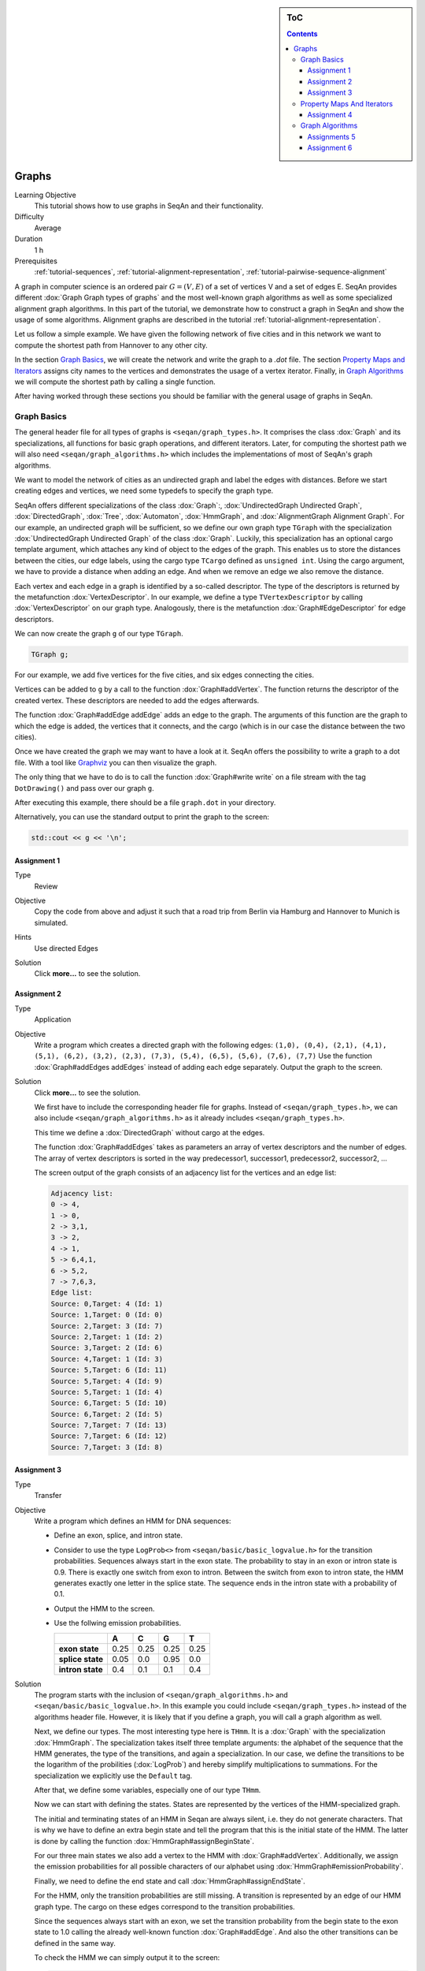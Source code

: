 .. sidebar:: ToC

   .. contents::


.. _tutorial-graphs:

Graphs
------

Learning Objective
  This tutorial shows how to use graphs in SeqAn and their functionality.

Difficulty
  Average

Duration
  1 h

Prerequisites
  :ref:`tutorial-sequences`, :ref:`tutorial-alignment-representation`, :ref:`tutorial-pairwise-sequence-alignment`

A graph in computer science is an ordered pair :math:`G = (V, E)` of a set of vertices V and a set of edges E.
SeqAn provides different :dox:`Graph Graph types of graphs` and the most well-known graph algorithms as well as some specialized alignment graph algorithms.
In this part of the tutorial, we demonstrate how to construct a graph in SeqAn and show the usage of some algorithms.
Alignment graphs are described in the tutorial :ref:`tutorial-alignment-representation`.

Let us follow a simple example.
We have given the following network of five cities and in this network we want to compute the shortest path from Hannover to any other city.

.. image:: graph_cities.jpg
   :align: center
   :width: 240px

In the section `Graph Basics`_, we will create the network and write the graph to a `.dot` file.
The section `Property Maps and Iterators`_ assigns city names to the vertices and demonstrates the usage of a vertex iterator.
Finally, in `Graph Algorithms`_ we will compute the shortest path by calling a single function.

After having worked through these sections you should be familiar with the general usage of graphs in SeqAn.

Graph Basics
~~~~~~~~~~~~

The general header file for all types of graphs is ``<seqan/graph_types.h>``.
It comprises the class :dox:`Graph` and its specializations, all functions for basic graph operations, and different iterators.
Later, for computing the shortest path we will also need ``<seqan/graph_algorithms.h>`` which includes the implementations of most of SeqAn's graph algorithms.

.. includefrags:: core/demos/tutorial/graph/graph_dijkstra.cpp
   :fragment: includes

We want to model the network of cities as an undirected graph and label the edges with distances.
Before we start creating edges and vertices, we need some typedefs to specify the graph type.

SeqAn offers different specializations of the class :dox:`Graph`:, :dox:`UndirectedGraph Undirected Graph`, :dox:`DirectedGraph`, :dox:`Tree`, :dox:`Automaton`, :dox:`HmmGraph`, and :dox:`AlignmentGraph Alignment Graph`.
For our example, an undirected graph will be sufficient, so we define our own graph type ``TGraph`` with the specialization :dox:`UndirectedGraph Undirected Graph` of the class :dox:`Graph`.
Luckily, this specialization has an optional cargo template argument, which attaches any kind of object to the edges of the graph.
This enables us to store the distances between the cities, our edge labels, using the cargo type ``TCargo`` defined as ``unsigned int``.
Using the cargo argument, we have to provide a distance when adding an edge.
And when we remove an edge we also remove the distance.

.. includefrags:: core/demos/tutorial/graph/graph_dijkstra.cpp
   :fragment: main-typedefs

Each vertex and each edge in a graph is identified by a so-called descriptor.
The type of the descriptors is returned by the metafunction :dox:`VertexDescriptor`.
In our example, we define a type ``TVertexDescriptor`` by calling :dox:`VertexDescriptor` on our graph type.
Analogously, there is the metafunction :dox:`Graph#EdgeDescriptor` for edge descriptors.

We can now create the graph ``g`` of our type ``TGraph``.

.. code-block:: cpp

   TGraph g;

For our example, we add five vertices for the five cities, and six edges connecting the cities.

Vertices can be added to ``g`` by a call to the function :dox:`Graph#addVertex`.
The function returns the descriptor of the created vertex.
These descriptors are needed to add the edges afterwards.

.. includefrags:: core/demos/tutorial/graph/graph_dijkstra.cpp
   :fragment: create-vertices

The function :dox:`Graph#addEdge addEdge` adds an edge to the graph.
The arguments of this function are the graph to which the edge is added, the vertices that it connects, and the cargo (which is in our case the distance between the two cities).

.. includefrags:: core/demos/tutorial/graph/graph_dijkstra.cpp
   :fragment: create-edges

Once we have created the graph we may want to have a look at it.
SeqAn offers the possibility to write a graph to a dot file.
With a tool like `Graphviz <http://www.graphviz.org/>`_ you can then visualize the graph.

The only thing that we have to do is to call the function :dox:`Graph#write write` on a file stream with the tag ``DotDrawing()`` and pass over our graph ``g``.

.. includefrags:: core/demos/tutorial/graph/graph_dijkstra.cpp
   :fragment: main-graph-io

After executing this example, there should be a file ``graph.dot`` in your directory.

Alternatively, you can use the standard output to print the graph to the screen:

.. code-block:: cpp

   std::cout << g << '\n';

Assignment 1
""""""""""""

.. container:: assignment

   Type
     Review

   Objective
     Copy the code from above and adjust it such that a road trip from Berlin via Hamburg and Hannover to Munich is simulated.

   Hints
     Use directed Edges

   Solution
     Click **more...** to see the solution.

     .. container:: foldable

	.. includefrags:: core/demos/tutorial/graph/solution_1.cpp

Assignment 2
""""""""""""

.. container:: assignment

   Type
     Application

   Objective
      Write a program which creates a directed graph with the following edges:
      ``(1,0), (0,4), (2,1), (4,1), (5,1), (6,2), (3,2), (2,3), (7,3), (5,4), (6,5), (5,6), (7,6), (7,7)``
      Use the function :dox:`Graph#addEdges addEdges` instead of adding each edge separately.
      Output the graph to the screen.

   Solution
     Click **more...** to see the solution.

     .. container:: foldable

	We first have to include the corresponding header file for graphs.
	Instead of ``<seqan/graph_types.h>``, we can also include ``<seqan/graph_algorithms.h>`` as it already includes ``<seqan/graph_types.h>``.

	.. includefrags:: core/demos/tutorial/graph/graph_algo_scc.cpp
	   :fragment: includes

	This time we define a :dox:`DirectedGraph` without cargo at the edges.

	.. includefrags:: core/demos/tutorial/graph/graph_algo_scc.cpp
	   :fragment: typedefs

	The function :dox:`Graph#addEdges` takes as parameters an array of vertex descriptors and the number of edges.
	The array of vertex descriptors is sorted in the way predecessor1, successor1, predecessor2, successor2, ... 

	.. includefrags:: core/demos/tutorial/graph/graph_algo_scc.cpp
	   :fragment: main-graph-construction

	The screen output of the graph consists of an adjacency list for the vertices and an edge list:

	.. code-block:: console

	   Adjacency list:
	   0 -> 4,
	   1 -> 0,
	   2 -> 3,1,
	   3 -> 2,
	   4 -> 1,
	   5 -> 6,4,1,
	   6 -> 5,2,
	   7 -> 7,6,3,
	   Edge list:
	   Source: 0,Target: 4 (Id: 1)
	   Source: 1,Target: 0 (Id: 0)
	   Source: 2,Target: 3 (Id: 7)
	   Source: 2,Target: 1 (Id: 2)
	   Source: 3,Target: 2 (Id: 6)
	   Source: 4,Target: 1 (Id: 3)
	   Source: 5,Target: 6 (Id: 11)
	   Source: 5,Target: 4 (Id: 9)
	   Source: 5,Target: 1 (Id: 4)
	   Source: 6,Target: 5 (Id: 10)
	   Source: 6,Target: 2 (Id: 5)
	   Source: 7,Target: 7 (Id: 13)
	   Source: 7,Target: 6 (Id: 12)
	   Source: 7,Target: 3 (Id: 8)

Assignment 3
""""""""""""

.. container:: assignment

   Type
     Transfer

   Objective
     Write a program which defines an HMM for DNA sequences:

     * Define an exon, splice, and intron state.
     * Consider to use the type ``LogProb<>`` from ``<seqan/basic/basic_logvalue.h>`` for the transition probabilities.
       Sequences always start in the exon state.
       The probability to stay in an exon or intron state is 0.9.
       There is exactly one switch from exon to intron.
       Between the switch from exon to intron state, the HMM generates exactly one letter in the splice state.
       The sequence ends in the intron state with a probability of 0.1.
     * Output the HMM to the screen.
     * Use the follwing emission probabilities.

       +------------------+------+------+------+------+
       |                  | A    | C    | G    | T    |
       +==================+======+======+======+======+
       | **exon state**   | 0.25 | 0.25 | 0.25 | 0.25 |
       +------------------+------+------+------+------+
       | **splice state** | 0.05 | 0.0  | 0.95 | 0.0  |
       +------------------+------+------+------+------+
       | **intron state** | 0.4  | 0.1  | 0.1  | 0.4  |
       +------------------+------+------+------+------+

   Solution
     .. container:: foldable

	The program starts with the inclusion of ``<seqan/graph_algorithms.h>`` and ``<seqan/basic/basic_logvalue.h>``.
	In this example you could include ``<seqan/graph_types.h>`` instead of the algorithms header file.
	However, it is likely that if you define a graph, you will call a graph algorithm as well.

	.. includefrags:: core/demos/tutorial/graph/graph_hmm.cpp
	   :fragment: includes

	Next, we define our types.
	The most interesting type here is ``THmm``.
	It is a :dox:`Graph` with the specialization :dox:`HmmGraph`.
	The specialization takes itself three template arguments: the alphabet of the sequence that the HMM generates, the type of the transitions, and again a specialization.
	In our case, we define the transitions to be the logarithm of the probilities (:dox:`LogProb`) and hereby simplify multiplications to summations.
	For the specialization we explicitly use the ``Default`` tag.

	.. includefrags:: core/demos/tutorial/graph/graph_hmm.cpp
	   :fragment: typedefs

	After that, we define some variables, especially one of our type ``THmm``.

	.. includefrags:: core/demos/tutorial/graph/graph_hmm.cpp
	   :fragment: variables

	Now we can start with defining the states.
	States are represented by the vertices of the HMM-specialized graph.

	The initial and terminating states of an HMM in Seqan are always silent, i.e. they do not generate characters.
	That is why we have to define an extra begin state and tell the program that this is the initial state of the HMM.
	The latter is done by calling the function :dox:`HmmGraph#assignBeginState`.

	.. includefrags:: core/demos/tutorial/graph/graph_hmm.cpp
	   :fragment: begin-state

	For our three main states we also add a vertex to the HMM with :dox:`Graph#addVertex`.
	Additionally, we assign the emission probabilities for all possible characters of our alphabet using :dox:`HmmGraph#emissionProbability`.

	.. includefrags:: core/demos/tutorial/graph/graph_hmm.cpp
	   :fragment: main-states-emissions

	Finally, we need to define the end state and call :dox:`HmmGraph#assignEndState`.

	.. includefrags:: core/demos/tutorial/graph/graph_hmm.cpp
	   :fragment: end-state

	For the HMM, only the transition probabilities are still missing.
	A transition is represented by an edge of our HMM graph type.
	The cargo on these edges correspond to the transition probabilities. 
	 
	Since the sequences always start with an exon, we set the transition probability from the begin state to the exon state to 1.0 calling the already well-known function :dox:`Graph#addEdge`.
	And also the other transitions can be defined in the same way.

	.. includefrags:: core/demos/tutorial/graph/graph_hmm.cpp
	   :fragment: transitions

	To check the HMM we can simply output it to the screen:

	.. code-block:: cpp

	   std::cout << hmm << '\n';

	This should yield the following:

	.. code-block:: console

	   Alphabet:
	   {A,C,G,T}
	   States:
	   {0 (Silent),1,2,3,4 (Silent)}
	   Begin state: 0
	   End state: 4
	   Transition probabilities:
	   0 -> 1 (1.000000)
	   1 -> 2 (0.100000) ,1 (0.900000)
	   2 -> 3 (1.000000)
	   3 -> 4 (0.100000) ,3 (0.900000)
	   4 ->
	   Emission probabilities:
	   1: A (0.250000) ,C (0.250000) ,G (0.250000) ,T (0.250000)
	   2: A (0.050000) ,C (0.000000) ,G (0.950000) ,T (0.000000)
	   3: A (0.400000) ,C (0.100000) ,G (0.100000) ,T (0.400000)

Property Maps And Iterators
~~~~~~~~~~~~~~~~~~~~~~~~~~~

So far, the vertices in our graph can only be distinguished by their vertex descriptor.
We will now see how to associate the city names with the vertices.

SeqAn uses :dox:`ExternalPropertyMap External Property Map` to attach auxiliary information to the vertices and edges of a graph.
The cargo parameter that we used above associated distances to the edges.
In most scenarios you should use an external property map to attach information to a graph.
Be aware that the word external is a hint that the information is stored independently of the graph and functions like :dox:`Graph#removeVertex removeVertex` do not affect the property map.
Property maps are simply :dox:`String Strings` of a property type and are indexed via the already well-known vertex and edge descriptors.

Lets see how we can define a vertex property map for the city names.
Our property type is a :dox:`String` of a city name type, a char string.
We only have to create and :dox:`Graph#resizeVertexMap resize` this map so that it can hold information on all vertices.

.. includefrags:: core/demos/tutorial/graph/graph_dijkstra.cpp
   :fragment: definition-property-map

Next, we can enter the city names for each vertex.
Note that this is completely independent from our graph object ``g``.

.. includefrags:: core/demos/tutorial/graph/graph_dijkstra.cpp
   :fragment: enter-properties

If we now want to output all vertices including their associated information we can iterate through the graph and use the iterators value to access the information in the property map.

But let us first have a quick look at iterators for graph types.
SeqAn provides six different specializations for graph iterators: :dox:`VertexIterator Vertex Iterator`, :dox:`AdjacencyIterator Adjacency Iterator`, :dox:`DfsPreorderIterator Dfs Preorder Iterator`, and :dox:`BfsIterator Bfs Iterator` for traversing vertices, and :dox:`EdgeIterator Edge Iterator` and :dox:`OutEdgeIterator Out-edge Iterator` for traversing edges.
Except for the :dox:`VertexIterator Vertex Iterator` and the :dox:`EdgeIterator Edge Iterator` they depend additionally to the graph on a specified edge or vertex.

To output all vertices of our graph in an arbitrary order, we can define an iterator of the specialization :dox:`VertexIterator Vertex Iterator` and determine its type with the metafunction :dox:`ContainerConcept#Iterator Iterator`.
The functions :dox:`RootedIteratorConcept#atEnd atEnd` and :dox:`InputIteratorConcept#goNext goNext` also work for graph iterators as for all other iterators in SeqAn.

The :dox:`IteratorAssociatedTypesConcept#value value` of any type of vertex iterator is the vertex descriptor.
To print out all city names we have to call the function :dox:`ExternalPropertyMap#getProperty getProperty` on our property map ``cityNames`` with the corresponding vertex descriptor that is returned by the value function.

.. includefrags:: core/demos/tutorial/graph/graph_dijkstra.cpp
   :fragment: iterate-and-output-properties

The output of this piece of code should look as follows:

.. code-block:: console

   0:Berlin
   1:Hamburg
   2:Hannover
   3:Mainz
   4:Munich

Assignment 4
""""""""""""

.. container:: assignment

   Type
     Application

   Objective
     Add a vertex map to the program from task 2:

     #. The map shall assign a lower-case letter to each of the seven vertices.
        Find a way to assign the properties to all vertices at once in a single function call (*without* using the function :dox:`ExternalPropertyMap#assignProperty assignProperty` for each vertex separately).
     #. Show that the graph is not connected by iterating through the graph in depth-first-search ordering.
        Output the properties of the reached vertices.

   Solution
     .. container:: foldable

	Our aim is not to assign all properties at once to the vertices.
	Therefore, we create an array containing all the properties, the letters `'a'` through `'h'`.

	The function :dox:`Graph#assignVertexMap` does not only resize the vertex map (as :dox:`Graph#resizeVertexMap` does) but also initializes it.
	If we specify the optional parameter ``prop``, the values from the array ``prop`` are assigned to the items in the property map.

	.. includefrags:: core/demos/tutorial/graph/graph_algo_scc.cpp
	   :fragment: vertex-map

	To iterate through the graph in depth-first-search ordering we have to define an dox:`Container#Iterator` with the specialization :dox:`DfsPreorderIterator`.

	The vertex descriptor of the first vertex is ``0`` and we choose this vertex as a starting point for the depth-first-search through our graph ``g`` with the iterator ``dfsIt``:

	.. includefrags:: core/demos/tutorial/graph/graph_algo_scc.cpp
	   :fragment: iterate-dfs

	For the chosen starting point, only two other vertices can be reached:

	.. code-block:: console

	   Iterate from 'a' in depth-first-search ordering: a, e, b,

Graph Algorithms
~~~~~~~~~~~~~~~~

Now that we completed creating the graph we can address the graph algorithms.
Here is an overview of some graph algorithms currently available in SeqAn:

Elementary Graph Algorithms
  * Breadth-First Search (:dox:`breadthFirstSearch`)
  * Depth-First Search (:dox:`depthFirstSearch`)
  * Topological Sort (:dox:`topologicalSort`)
  * Strongly Connected Components (:dox:`stronglyConnectedComponents`)

Minimum Spanning Tree
  * Prim's Algorithm  (:dox:`primsAlgorithm`)
  * Kruskal's Algorithm (:dox:`kruskalsAlgorithm`)

Single-Source Shortest Path
  * DAG Shortest Path (:dox:`dagShortestPath`)
  * Bellman-Ford (:dox:`bellmanFordAlgorithm`)
  * Dijkstra (:dox:`dijkstra`)

All-Pairs Shortest Path
 * All-Pairs Shortest Path (:dox:`allPairsShortestPath`)
 * Floyd Warshall (:dox:`floydWarshallAlgorithm`)

Maximum Flow
 * Ford-Fulkerson (:dox:`fordFulkersonAlgorithm`)

Transitive Closure
 * Transitive Closure (:dox:`transitiveClosure`)

Bioinformatics Algorithms
 * Needleman-Wunsch (:dox:`globalAlignment`)
 * Gotoh (:dox:`globalAlignment`)
 * Hirschberg with Gotoh (:dox:`globalAlignment`)
 * Smith-Waterman (:dox:`localAlignment`)
 * Multiple Sequence Alignment (:dox:`globalMsaAlignment`)
 * UPGMA (:dox:`upgmaTree`)
 * Neighbor Joining (:dox:`njTree`)

The biological algorithms use heavily the alignment graph.
Most of them are covered in the tutorial :ref:`tutorial-alignment-representation`.
All others use the appropriate standard graph.
All algorithms require some kind of additional input, e.g., the Dijkstra algorithm requires a distance property map, alignment algorithms sequences and a score type and the network flow algorithm capacities on the edges.

Generally, only a single function call is sufficient to carry out all the calculations of a graph algorithm.
In most cases you will have to define containers that store the algorithms results prior to the function call.

In our example, we apply the shortest-path algorithm of Dijkstra. It is implemented in the function :dox:`dijkstra`.

Let's have a look at the input parameters.
The first parameter is of course the graph, ``g``.
Second, you will have to specify a vertex descriptor.
The function will compute the distance from this vertex to all vertices in the graph.
The last input parameter is an edge map containing the distances between the vertices.
One may think that the distance map is already contained in the graph.
Indeed this is the case for our graph type but it is not in general.
The cargo of a graph might as well be a string of characters or any other type.
So, we first have to find out how to access our internal edge map.
We do not need to copy the information to a new map.
Instead we can define an object of the type :dox:`InternalMap` of our type ``TCargo``.
It will automatically find the edge labels in the graph when the function :dox:`ExternalPropertyMap#property property` or :dox:`ExternalPropertyMap#getProperty getProperty` is called on it with the corresponding edge descriptor.

The output containers of the shortest-path algorithm are two property maps, ``predMap`` and ``distMap``.
The ``predMap`` is a vertex map that determines a shortest-paths-tree by mapping the predecessor to each vertex.
Even though we are not interested in this information, we have to define it and pass it to the function.
The ``distMap`` indicates the length of the shortest path to each vertex.

.. includefrags:: core/demos/tutorial/graph/graph_dijkstra.cpp
   :fragment: dijkstra-containers

Having defined all these property maps, we can then call the function :dox:`dijkstra`:

.. code-block:: cpp

   dijkstra(g,vertHannover,cargoMap,predMap,distMap);

Finally, we have to output the result.
Therefore, we define a second vertex iterator ``itV2`` and access the distances just like the city names with the function :dox:`ExternalPropertyMap#property property` on the corresponding property map.

.. includefrags:: core/demos/tutorial/graph/graph_dijkstra.cpp
   :fragment: dijkstra-output

Assignments 5
"""""""""""""

.. container:: assignment

   Type
     Application

   Objective
     Write a program which calculates the connected components of the graph defined in task 1.
     Output the component for each vertex.

   Solution
     .. container:: foldable

	Seqan provides the function :dox:`stronglyConnectedComponents` to compute the connected components of a directed graph.
	The first parameter of this function is of course the graph.
	The second parameter is an output parameter.
	It is a vertex map that will map a component id to each vertex. Vertices that share the same id are in the same component.

	.. includefrags:: core/demos/tutorial/graph/graph_algo_scc.cpp
	   :fragment: connected-components

	Now, the only thing left to do is to walk through our graph and ouput each vertex and the corresponding component using the function :dox:`ExternalPropertyMap#getProperty`.
	One way of doing so is to define a dox:`VertexIterator`.

	.. includefrags:: core/demos/tutorial/graph/graph_algo_scc.cpp
	   :fragment: output-connected-components

	The output for the graph defined in the `Assignment 4`_ looks as follows:

	.. code-block:: console

	   Strongly Connected Components:
	   Vertex a: Component = 3
	   Vertex b: Component = 3
	   Vertex c: Component = 2
	   Vertex d: Component = 2
	   Vertex e: Component = 3
	   Vertex f: Component = 1
	   Vertex g: Component = 1
	   Vertex h: Component = 0

	The graph consists of four components.
	The first contains vertex ``a``, ``b``, and ``e``, the second contains vertex ``c`` and ``d``, the third
	contains vertex ``f`` and ``g`` and the last contains only vertex ``h``.


Assignment 6
""""""""""""

.. container:: assignment

   Type
     Application

   Objective
      Extend the program from the `Assignment 5`.
      Given the sequence ``s = "CTTCATGTGAAAGCAGACGTAAGTCA"``.

      #. calculate the Viterbi path of ``s`` and output the path as well as the probability of the path and
      #. calculate the probability that the HMM generated ``s`` with the forward and backward algorithm.

   Solution
     .. container:: foldable

	In `Assignment 3`_ we defined an HMM with three states: exon, splice, and intron.

	The Viterbi path is the sequence of states that is most likely to produce a given output.
	In SeqAn, it can be calculated with the function :dox:`HmmAlgorithms#viterbiAlgorithm viterbiAlgorithm`.
	The produced output for this assignment is the DNA sequence ``s``.

	The first parameter of the function :dox:`HmmAlgorithms#viterbiAlgorithm viterbiAlgorithm` is of course the HMM, and the second parameter is the sequence ``s``.
	The third parameter is an output parameter that will be filled by the function.
	Since we want to compute a sequence of states, this third parameter is a :dox:`String` of :dox:`VertexDescriptor VertexDescriptors` which assigns a state to each character of the sequence ``s``.

	The return value of the function :dox:`HmmAlgorithms#viterbiAlgorithm viterbiAlgorithm` is the overall probability of this sequence of states, the Viterbi path.

	The only thing left is to output the path.
	The path is usually longer than the given sequence.
	This is because the HMM may have silent states, e.g. the begin and end state.
	To check if a state is silent SeqAn provides the function dox:`HmmGraph#isSilent`.

	.. includefrags:: core/demos/tutorial/graph/graph_hmm.cpp
	   :fragment: viterbi

	The output of the above piece of code is:

	.. code-block:: console

	   Viterbi algorithm
	   Probability of best path: 1.25465e-18
	   Sequence:
	   C,T,T,C,A,T,G,T,G,A,A,A,G,C,A,G,A,C,G,T,A,A,G,T,C,A,
	   State path:
	   0 (Silent),1,1,1,1,1,1,1,1,1,1,1,1,1,1,1,1,1,1,2,3,3,3,3,3,3,3,4 (Silent)

	It is even simpler to use the forward algorithm in SeqAn since it needs only the HMM and the sequence as parameters and returns a single probability.
	This is the probability of the HMM to generate the given sequence. The corresponding function is named :dox:`HmmAlgorithms#forwardAlgorithm`.

	.. includefrags:: core/demos/tutorial/graph/graph_hmm.cpp
	   :fragment: forward-algorithm

	Analogously, the function :dox:`HmmAlgorithms#backwardAlgorithm` implements the backward algorithm in SeqAn.

	.. includefrags:: core/demos/tutorial/graph/graph_hmm.cpp
	   :fragment: backward-algorithm

	The output of these two code fragments is:

	.. code-block:: console

	    Forward algorithm
	    Probability that the HMM generated the sequence: 2.71585e-18
	    Backward algorithm
	    Probability that the HMM generated the sequence: 2.71585e-18
